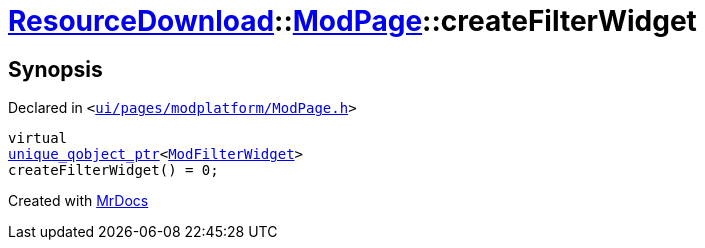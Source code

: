 [#ResourceDownload-ModPage-createFilterWidget]
= xref:ResourceDownload.adoc[ResourceDownload]::xref:ResourceDownload/ModPage.adoc[ModPage]::createFilterWidget
:relfileprefix: ../../
:mrdocs:


== Synopsis

Declared in `&lt;https://github.com/PrismLauncher/PrismLauncher/blob/develop/ui/pages/modplatform/ModPage.h#L53[ui&sol;pages&sol;modplatform&sol;ModPage&period;h]&gt;`

[source,cpp,subs="verbatim,replacements,macros,-callouts"]
----
virtual
xref:unique_qobject_ptr.adoc[unique&lowbar;qobject&lowbar;ptr]&lt;xref:ModFilterWidget.adoc[ModFilterWidget]&gt;
createFilterWidget() = 0;
----



[.small]#Created with https://www.mrdocs.com[MrDocs]#
